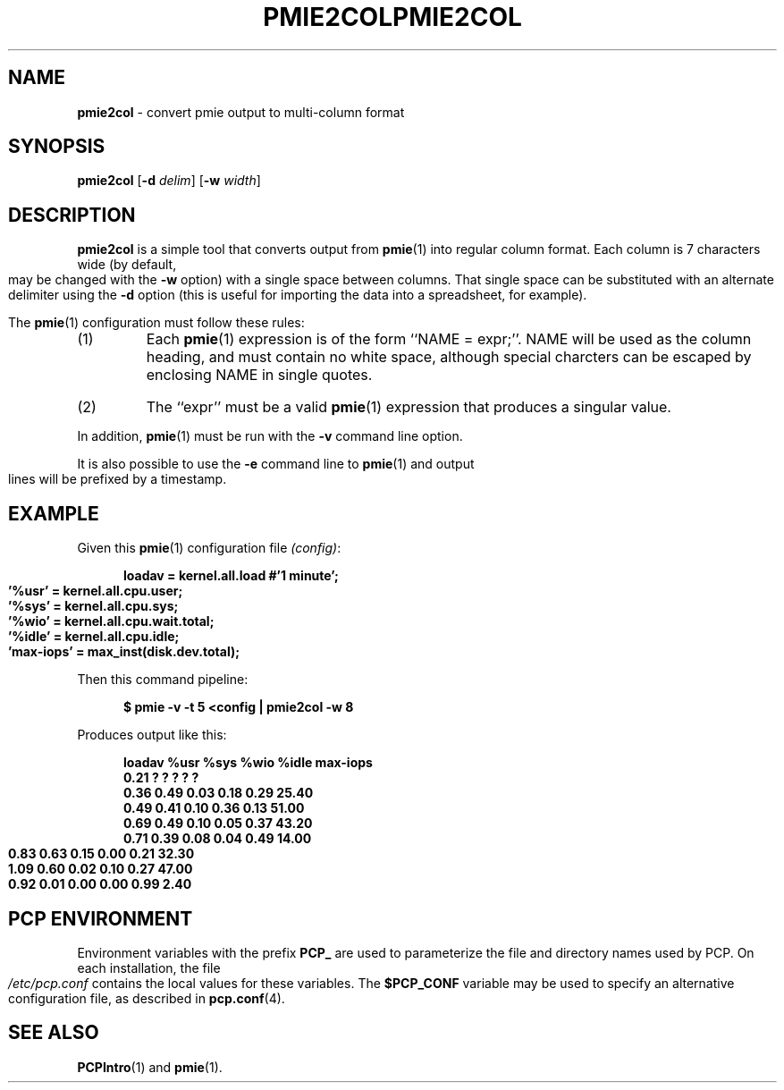 '\"macro stdmacro
.\"
.\" Copyright (c) 2000 Silicon Graphics, Inc.  All Rights Reserved.
.\" 
.\" This program is free software; you can redistribute it and/or modify it
.\" under the terms of the GNU General Public License as published by the
.\" Free Software Foundation; either version 2 of the License, or (at your
.\" option) any later version.
.\" 
.\" This program is distributed in the hope that it will be useful, but
.\" WITHOUT ANY WARRANTY; without even the implied warranty of MERCHANTABILITY
.\" or FITNESS FOR A PARTICULAR PURPOSE.  See the GNU General Public License
.\" for more details.
.\" 
.\" You should have received a copy of the GNU General Public License along
.\" with this program; if not, write to the Free Software Foundation, Inc.,
.\" 59 Temple Place, Suite 330, Boston, MA  02111-1307 USA
.\"
.ie \(.g \{\
.\" ... groff (hack for khelpcenter, man2html, etc.)
.TH PMIE2COL 1 "SGI" "Performance Co-Pilot"
\}
.el \{\
.if \nX=0 .ds x} PMIE2COL 1 "SGI" "Performance Co-Pilot"
.if \nX=1 .ds x} PMIE2COL 1 "Performance Co-Pilot"
.if \nX=2 .ds x} PMIE2COL 1 "" "\&"
.if \nX=3 .ds x} PMIE2COL "" "" "\&"
.TH \*(x}
.rr X
\}
.SH NAME
\f3pmie2col\f1 \- convert pmie output to multi-column format
.SH SYNOPSIS
\f3pmie2col\f1
[\f3\-d\f1 \f2delim\f1]
[\f3\-w\f1 \f2width\f1]
.de EX
.in +0.5i
.ie t .ft CB
.el .ft B
.ie t .sp .5v
.el .sp
.ta \\w' 'u*8
.nf
..
.de EE
.fi
.ie t .sp .5v
.el .sp
.ft R
.in
..
.SH DESCRIPTION
.B pmie2col
is a simple tool that converts output from
.BR pmie (1)
into regular column format.  Each column is 7 characters wide
(by default, may be changed with the
.B \-w
option) with a single space between columns.
That single space can be substituted with an alternate
delimiter using the
.B \-d
option (this is useful for importing the data into a spreadsheet,
for example).
.PP
The
.BR pmie (1)
configuration must follow these rules:
.IP (1)
Each
.BR pmie (1)
expression is of the form ``NAME = expr;''.
NAME will be used as the column heading, and must contain no white space,
although special charcters can be escaped by enclosing NAME in single
quotes.
.IP (2)
The ``expr'' must be a valid
.BR pmie (1)
expression that produces a singular value.
.PP
In addition,
.BR pmie (1)
must be run with the
.B \-v
command line option.
.PP
It is also possible to use the
.B \-e
command line to
.BR pmie (1)
and output lines will be prefixed by a timestamp.
.SH EXAMPLE
.PP
Given this
.BR pmie (1)
configuration file
.IR (config) :
.EX
loadav = kernel.all.load #'1 minute';
\&'%usr' = kernel.all.cpu.user;
\&'%sys' = kernel.all.cpu.sys;
\&'%wio' = kernel.all.cpu.wait.total;
\&'%idle' = kernel.all.cpu.idle;
\&'max-iops' = max_inst(disk.dev.total);
.EE
Then this command pipeline:
.EX
$ pmie \-v \-t 5 <config | pmie2col \-w 8
.EE
Produces output like this:
.EX
   loadav     %usr     %sys     %wio    %idle max-iops
     0.21        ?        ?        ?        ?        ?
     0.36     0.49     0.03     0.18     0.29    25.40
     0.49     0.41     0.10     0.36     0.13    51.00
     0.69     0.49     0.10     0.05     0.37    43.20
     0.71     0.39     0.08     0.04     0.49    14.00
     0.83     0.63     0.15     0.00     0.21    32.30
     1.09     0.60     0.02     0.10     0.27    47.00
     0.92     0.01     0.00     0.00     0.99     2.40
.EE
.SH "PCP ENVIRONMENT"
Environment variables with the prefix
.B PCP_
are used to parameterize the file and directory names
used by PCP.
On each installation, the file
.I /etc/pcp.conf
contains the local values for these variables.
The
.B $PCP_CONF
variable may be used to specify an alternative
configuration file,
as described in
.BR pcp.conf (4).
.SH SEE ALSO
.BR PCPIntro (1)
and
.BR pmie (1).
